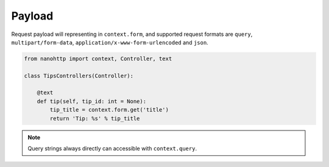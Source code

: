 
Payload
-------
Request payload will representing in ``context.form``, and supported request 
formats are ``query``, ``multipart/form-data``, 
``application/x-www-form-urlencoded`` and ``json``.


.. code-block:: python

   from nanohttp import context, Controller, text

   class TipsControllers(Controller):

       @text
       def tip(self, tip_id: int = None):
           tip_title = context.form.get('title')
           return 'Tip: %s' % tip_title


.. note:: Query strings always directly can accessible with ``context.query``.

